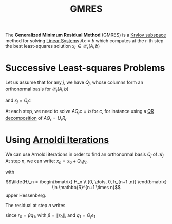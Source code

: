 :PROPERTIES:
:ID:       d674819d-be2b-4baf-a1b6-36867c640c2c
:END:
#+title: GMRES
#+filetags: :LinearAlgebra:
#+startup: latexpreview

The *Generalized Minimum Residual Method* (GMRES) is a [[id:dc6424ca-a277-43f0-b37c-753435090ea2][Krylov subspace]]
method for solving [[id:d64056c7-f969-484c-baf5-d5f2726ce4ba][Linear System]]s $Ax =b$ which computes at the r-th step
the best least-squares solution $x_r \in \mathcal{K}_r(A, b)$
* Successive Least-squares Problems
\begin{align}
\text{Step 1} \quad & \quad \min_{x_1\in\mathcal{K}_1(A, b)} \|b - Ax_1 \|_2 \\ 
\vdots \quad & \quad \vdots \\
\text{Step }r \quad & \quad \min_{x_r\in\mathcal{K}_r(A, b)} \|b - Ax_r \|_2
\end{align}

Let us assume that for any $j$, we have $Q_j$, whose columns form an
orthonormal basis for $\mathcal{K}_j(A, b)$
\begin{align}
\text{Step }j \quad & \quad \min_{c \in \mathbb{R}^j} \| b - AQ_jc \|_2
\end{align}
and $x_j = Q_jc$


At each step, we need to solve $AQ_rc =b$ for $c$, for instance using
a [[id:ba103e30-a7e4-4332-b9c0-b3b07a16eb40][QR decomposition]] of $AQ_r = U_rR_r$

* Using [[id:b34392e8-9180-4826-aafc-e8d2ffb6e82c][Arnoldi Iterations]]
  We can use Arnoldi iterations in order to find an orthonormal basis $Q_j$ of $\mathcal{K}_j$
  At step $n$, we can write: $x_n = x_0 + Q_ny_n$
  \begin{equation}
AQ_j =Q_{j+1}\tilde{H}_j
\end{equation}
with
\begin{equation}
\tilde{H}_n = \begin{bmatrix} H_n \\ [0, \dots, 0, h_{n+1 ,n}] \end{bmatrix} \in \mathbb{R}^{n+1 \times n}
\end{equation} upper Hessenberg.

The residual at step $n$ writes
\begin{align}
\|r_n \| &= \|b - Ax_n\| \\
&= \|b - A(x_0 +Q_ny_n)\| \\
&= \|r_0 -AQ_ny_n\| \\
\end{align}
since $r_0 = \beta q_1$, with $\beta = \|r_0\|$, and $q_1 = Q_je_1$
\begin{align}
\|r_n \|&= \|r_0 -AQ_ny_n\| \\
&= \| \beta q_1 -AQ_ny_n\| \\
&= \| \beta q_1 -Q_{n+1}\tilde{H}_n y_n\| \\
&= \| \beta Q_{n+1}e_1 -Q_{n+1}\tilde{H}_n y_n\| \\
&= \| Q_{n+1}\left(\beta e_1 -\tilde{H}_n y_n\right)\| \\
&= \| \beta e_1 -\tilde{H}_n y_n\| \\
\end{align}
